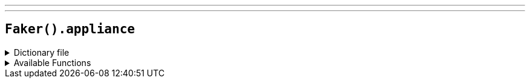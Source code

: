 ---
---

== `Faker().appliance`

.Dictionary file
[%collapsible]
====
[source,yaml]
----
{% snippet 'appliance_provider_dict' %}
----
====

.Available Functions
[%collapsible]
====
[source,kotlin]
----
Faker().appliance.brand() //  => Bosch

Faker().appliance.quimpment() // => Air ioniser
----
====
